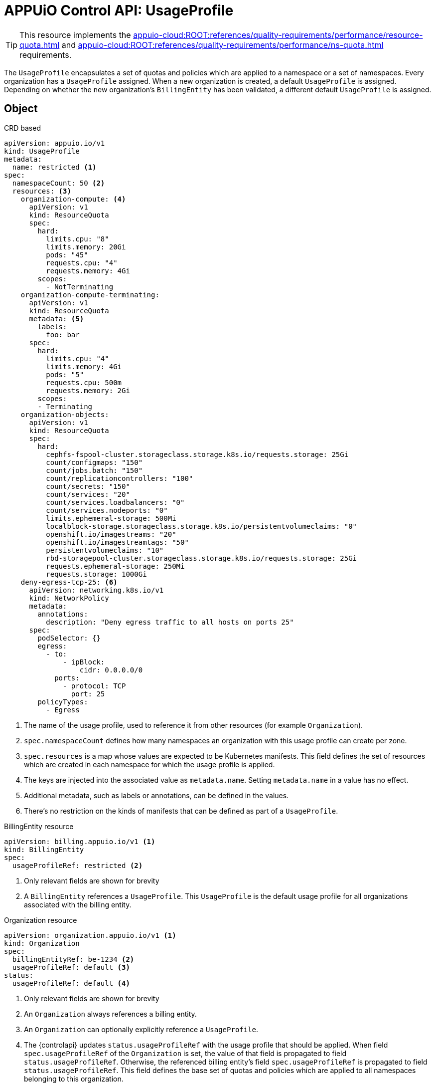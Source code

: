 = APPUiO Control API: UsageProfile

TIP: This resource implements the xref:appuio-cloud:ROOT:references/quality-requirements/performance/resource-quota.adoc[] and xref:appuio-cloud:ROOT:references/quality-requirements/performance/ns-quota.adoc[] requirements.

The `UsageProfile` encapsulates a set of quotas and policies which are applied to a namespace or a set of namespaces.
Every organization has a `UsageProfile` assigned.
When a new organization is created, a default `UsageProfile` is assigned.
Depending on whether the new organization's `BillingEntity` has been validated, a different default `UsageProfile` is assigned.


== Object

.CRD based
[source,yaml]
----
apiVersion: appuio.io/v1
kind: UsageProfile
metadata:
  name: restricted <1>
spec:
  namespaceCount: 50 <2>
  resources: <3>
    organization-compute: <4>
      apiVersion: v1
      kind: ResourceQuota
      spec:
        hard:
          limits.cpu: "8"
          limits.memory: 20Gi
          pods: "45"
          requests.cpu: "4"
          requests.memory: 4Gi
        scopes:
          - NotTerminating
    organization-compute-terminating:
      apiVersion: v1
      kind: ResourceQuota
      metadata: <5>
        labels:
          foo: bar
      spec:
        hard:
          limits.cpu: "4"
          limits.memory: 4Gi
          pods: "5"
          requests.cpu: 500m
          requests.memory: 2Gi
        scopes:
        - Terminating
    organization-objects:
      apiVersion: v1
      kind: ResourceQuota
      spec:
        hard:
          cephfs-fspool-cluster.storageclass.storage.k8s.io/requests.storage: 25Gi
          count/configmaps: "150"
          count/jobs.batch: "150"
          count/replicationcontrollers: "100"
          count/secrets: "150"
          count/services: "20"
          count/services.loadbalancers: "0"
          count/services.nodeports: "0"
          limits.ephemeral-storage: 500Mi
          localblock-storage.storageclass.storage.k8s.io/persistentvolumeclaims: "0"
          openshift.io/imagestreams: "20"
          openshift.io/imagestreamtags: "50"
          persistentvolumeclaims: "10"
          rbd-storagepool-cluster.storageclass.storage.k8s.io/requests.storage: 25Gi
          requests.ephemeral-storage: 250Mi
          requests.storage: 1000Gi
    deny-egress-tcp-25: <6>
      apiVersion: networking.k8s.io/v1
      kind: NetworkPolicy
      metadata:
        annotations:
          description: "Deny egress traffic to all hosts on ports 25"
      spec:
        podSelector: {}
        egress:
          - to:
              - ipBlock:
                  cidr: 0.0.0.0/0
            ports:
              - protocol: TCP
                port: 25
        policyTypes:
          - Egress
----
<1> The name of the usage profile, used to reference it from other resources (for example `Organization`).
<2> `spec.namespaceCount` defines how many namespaces an organization with this usage profile can create per zone.
<3> `spec.resources` is a map whose values are expected to be Kubernetes manifests.
This field defines the set of resources which are created in each namespace for which the usage profile is applied.
<4> The keys are injected into the associated value as `metadata.name`.
Setting `metadata.name` in a value has no effect.
<5> Additional metadata, such as labels or annotations, can be defined in the values.
<6> There's no restriction on the kinds of manifests that can be defined as part of a `UsageProfile`.

.BillingEntity resource
[source,yaml]
----
apiVersion: billing.appuio.io/v1 <1>
kind: BillingEntity
spec:
  usageProfileRef: restricted <2>
----
<1> Only relevant fields are shown for brevity
<2> A `BillingEntity` references a `UsageProfile`.
This `UsageProfile` is the default usage profile for all organizations associated with the billing entity.

.Organization resource
[source,yaml]
----
apiVersion: organization.appuio.io/v1 <1>
kind: Organization
spec:
  billingEntityRef: be-1234 <2>
  usageProfileRef: default <3>
status:
  usageProfileRef: default <4>
----
<1> Only relevant fields are shown for brevity
<2> An `Organization` always references a billing entity.
<3> An `Organization` can optionally explicitly reference a `UsageProfile`.
<4> The {controlapi} updates `status.usageProfileRef` with the usage profile that should be applied.
When field `spec.usageProfileRef` of the `Organization` is set, the value of that field is propagated to field `status.usageProfileRef`.
Otherwise, the referenced billing entity's field `spec.usageProfileRef` is propagated to field `status.usageProfileRef`.
This field defines the base set of quotas and policies which are applied to all namespaces belonging to this organization.

== Access control

This resource is cluster-scoped.
No RBAC rules are generated automatically.
A cluster admin must allow users to view or edit `UsageProfile` resources.
